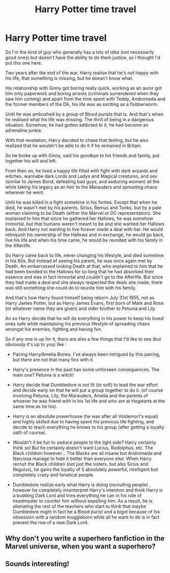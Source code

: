 #+TITLE: Harry Potter time travel

* Harry Potter time travel
:PROPERTIES:
:Author: CK971
:Score: 11
:DateUnix: 1620949323.0
:DateShort: 2021-May-14
:FlairText: Prompt
:END:
So I'm the kind of guy who generally has a lots of idea (not necessarily good ones) but doesn't have the ability to do them justice, so I thought I'd put this one here.

Two years after the end of the war, Harry realise that he's not happy with his life, that something is missing, but he doesn't know what.

His relationship with Ginny got boring really quick, working as an auror got him only paperwork and boring arrests (criminals surrendered when they saw him coming) and apart from the time spent with Teddy, Andromeda and the former members of the DA, his life was as exciting as a flobberworm.

Until he was ambushed by a group of Blood purists that is. And that's when he realised what his life was missing. The thrill of being in a dangerous situation. Somehow, he had gotten addicted to it, he had become an adrenaline junkie.

With that revelation, Harry decided to chase that feeling, but he also realized that he wouldn't be able to do it if he remained in Britain.

So he broke up with Ginny, said his goodbye to his friends and family, put together his will and left.

From then on, he lived a happy life filled with fight with dark wizards and witches, wannabe dark Lords and Ladys and Magical creatures, and sex (similar to James Bond, defeating bad guys, and seducing women) all the while taking his legacy as an heir to the Marauders and spreading chaos wherever he went.

Until he was killed in a fight sometime in his forties. Except that when he died, he wasn't met by his parents, Sirius, Remus and Tonks, but by a pale woman claiming to be Death (either the Marvel or DC representation). She explained to him that since he gathered her Hallows, he was somehow immortal, but that humans weren't meant to be and she wanted her Hallows back. And Harry not wanting to live forever made a deal with her. He would relinquish his ownership of the Hallows and in exchange, he would go back, live his life and when his time came, he would be reunited with his family in the Afterlife.

So Harry came back to life, never changing his lifestyle, and died sometime in his 60s. But instead of seeing his parent, he was once again met by Death. An embarrassed looking Death at that, who explained to him that he had been bonded to the Hallows for so long that he had absorbed their essence and was in fact immortal and couldn't go to the Afterlife. But since they had made a deal and she always respected the deals she made, there was still something she could do to reunite him with his family.

And that's how Harry found himself being reborn July 31st 1955, not as Harry James Potter, but as Harry James Evans, first born of Mark and Rose (or whatever name they are given) and older brother to Petunia and Lily.

An so Harry decide that he will do everything in his power to keep his loved ones safe while maintaining his previous lifestyle of spreading chaos amongst his enemies, fighting and having fun.

So if any one is up for it, there are also a few things that I'd like to see (but obviously it's up to you) like :

- Pairing Harry/Amelia Bones. I've always been intrigued by this pairing, but there are not that many fics with it.

- Harry's presence in the past has some unforseen consequences. The main one? Petunia is a witch!

- Harry decide that Dumbledore is not fit (to soft) to lead the war effort and decide early on that he will put a group together to do it. (of course involving Petunia, Lily, the Marauders, Amelia and the parents of whoever he was friend with in his 1st life and who are at Hogwarts at the same time as he his).

- Harry is an absolute powerhouse (he was after all Voldemort's equal) and highly skilled due to having spent his previous life fighting, and decide to teach everything he knows to his group (after getting a loyalty oath of course).

- Wouldn't it be fun to seduce people to the light side? Harry certainly think so! But he certainly doesn't want Lucius, Rodolphus, etc. The Black children however... The Blacks are all insane but Andromeda and Narcissa manage to hide it better than everyone else. When Harry recruit the Black children (not just the sisters, but also Sirius and Regulus), he gains the loyalty of 5 absolutely powerful, intelligent but completely crazy and fanatical people.

- Dumbledore realize early what Harry is doing (recruiting people) , however he completely misinterpret Harry's intention and think Harry is a budding Dark Lord and tries everything he can in his role of headmaster to counter him without expelling him. As a result, he is alienating the rest of the teachers who start to think that maybe Dumbledore might in fact be a Blood purist and a bigot because of his obsession with a random muggleborn while all he want to do is in fact prevent the rise of a new Dark Lord.


** Why don't you write a superhero fanfiction in the Marvel universe, when you want a superhero?
:PROPERTIES:
:Author: ceplma
:Score: 2
:DateUnix: 1620971567.0
:DateShort: 2021-May-14
:END:


** Sounds interesting!
:PROPERTIES:
:Author: godlypfer
:Score: 1
:DateUnix: 1621065540.0
:DateShort: 2021-May-15
:END:
